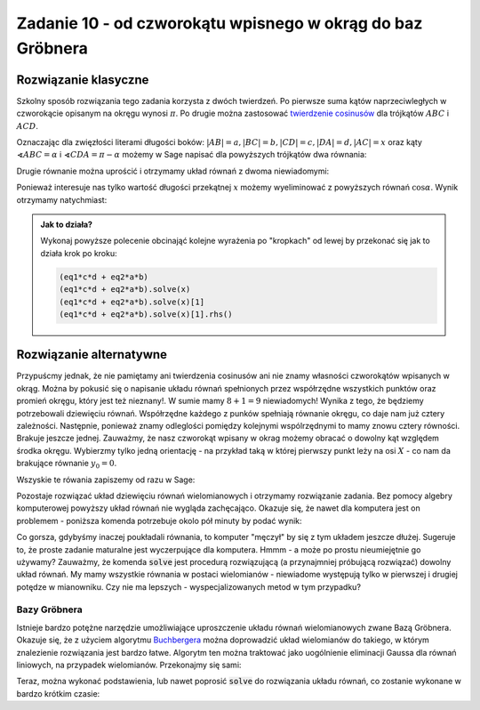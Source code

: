 Zadanie 10 - od czworokątu wpisnego w okrąg do baz Gröbnera
-----------------------------------------------------------

.. image:: matura2015/matura2015_r10.png
   :align: center


Rozwiązanie klasyczne
=====================

Szkolny sposób rozwiązania tego zadania korzysta z dwóch twierdzeń. Po
pierwsze suma kątów naprzeciwległych w czworokącie opisanym na okręgu
wynosi :math:`\pi`. Po drugie można zastosować `twierdzenie cosinusów
<https://pl.wikipedia.org/wiki/Twierdzenie_cosinus%C3%B3w>`_ dla
trójkątów :math:`ABC` i :math:`ACD`. 

Oznaczając dla zwięzłości literami długości boków:
:math:`|AB|=a,|BC|=b,|CD|=c,|DA|=d,|AC|=x` oraz kąty
:math:`\sphericalangle ABC=\alpha` i :math:`\sphericalangle
CDA=\pi-\alpha` możemy w Sage napisać dla powyższych trójkątów dwa
równania:


.. sagecellserver::

   var('a,b,alpha,c,d,x')
   eq1 = a^2 + b^2 - 2*a*b*cos(alpha) == x^2 
   eq2 = c^2 + d^2 - 2*c*d*cos(pi-alpha) == x^2
   html.table([[eq1],[eq2]])

Drugie równanie można uprościć i otrzymamy układ równań z dwoma
niewiadomymi:

.. sagecellserver::

   eq2 = eq2.simplify()
   html.table([[eq1],[eq2]])

Ponieważ interesuje nas tylko wartość długości przekątnej :math:`x`
możemy wyeliminować z powyższych równań :math:`\cos \alpha`. Wynik
otrzymamy natychmiast:

.. sagecellserver::

   (eq1*c*d + eq2*a*b).solve(x)[1].rhs().subs({a:2,b:3,c:4,d:5})

.. admonition:: Jak to działa?

   Wykonaj powyższe polecenie obcinająć kolejne wyrażenia po
   "kropkach" od lewej by przekonać się jak to działa krok po kroku:

   .. code:: python 
  
      (eq1*c*d + eq2*a*b)
      (eq1*c*d + eq2*a*b).solve(x)
      (eq1*c*d + eq2*a*b).solve(x)[1]
      (eq1*c*d + eq2*a*b).solve(x)[1].rhs()




Rozwiązanie alternatywne
========================

Przypuścmy jednak, że nie pamiętamy ani twierdzenia cosinusów ani nie
znamy własności czworokątów wpisanych w okrąg. Można by pokusić się o
napisanie układu równań spełnionych przez współrzędne wszystkich
punktów oraz promień okręgu, który jest też nieznany!. W sumie mamy
:math:`8+1=9` niewiadomych! Wynika z tego, że będziemy potrzebowali
dziewięciu równań. Współrzędne każdego z punków spełniają równanie
okręgu, co daje nam już cztery zależności. Następnie, ponieważ znamy
odleglości pomiędzy kolejnymi wspólrzędnymi to mamy znowu cztery
równości. Brakuje jeszcze jednej. Zauważmy, że nasz czworokąt wpisany
w okrag możemy obracać o dowolny kąt względem środka okręgu. Wybierzmy
tylko jedną orientację - na przykład taką w której pierwszy punkt leży
na osi :math:`X` - co nam da brakujące równanie :math:`y_0=0`. 

Wszyskie te rówania zapiszemy od razu w Sage:

.. sagecellserver::

   var('r,x0,y0,x1,y1,x2,y2,x3,y3')
   eqs=[x0^2+y0^2==r^2,\
    x1^2+y1^2==r^2,\
    x2^2+y2^2==r^2,\
    x3^2+y3^2==r^2,\
    (x1-x0)^2+(y1-y0)^2==2^2,\
    (x2-x1)^2+(y2-y1)^2==3^2,\
    (x3-x2)^2+(y3-y2)^2==4^2,\
    (x0-x3)^2+(y0-y3)^2==5^2,\
    y0==0]

   html.table(list(enumerate(eqs)))


Pozostaje rozwiązać układ dziewięciu równań wielomianowych i otrzymamy
rozwiązanie zadania. Bez pomocy algebry komputerowej powyższy układ
równań nie wygląda zachęcająco. Okazuje się, że nawet dla komputera
jest on problemem - poniższa komenda potrzebuje okolo pół minuty by
podać wynik:

.. sagecellserver::

   sols = solve(eqs,[x0,y0,x1,y1,x2,y2,x3,y3,r],solution_dict=True)
   print ((x0-x2)^2+(y0-y2)^2).subs(sols[0]).canonicalize_radical() 

Co gorsza, gdybyśmy inaczej poukładali równania, to komputer "męczył"
by się z tym układem jeszcze dłużej. Sugeruje to, że proste zadanie
maturalne jest wyczerpujące dla komputera. Hmmm - a może po prostu
nieumiejętnie go używamy? Zauważmy, że komenda :code:`solve` jest
procedurą rozwiązującą (a przynajmniej próbującą rozwiązać) dowolny
układ równań. My mamy wszystkie równania w postaci wielomianów -
niewiadome występują tylko w pierwszej i drugiej potędze w
mianowniku. Czy nie ma lepszych - wyspecjalizowanych metod w tym
przypadku?

Bazy Gröbnera
~~~~~~~~~~~~~~

Istnieje bardzo potężne narzędzie umożliwiające uproszczenie układu
równań wielomianowych zwane Bazą Gröbnera. Okazuje się, że z użyciem
algorytmu `Buchbergera
<https://en.wikipedia.org/wiki/Buchberger%27s_algorithm>`_ można
doprowadzić układ wielomianów do takiego, w którym znalezienie
rozwiązania jest bardzo łatwe. Algorytm ten można traktować jako
uogólnienie eliminacji Gaussa dla równań liniowych, na przypadek
wielomianów. Przekonajmy się sami:


.. sagecellserver::

   v = [x0,y0,x1,y1,x2,y2,x3,y3,r]
   R, vP = PolynomialRing(RationalField(), len(v), v).objgens()
   B = R.ideal(eqs).groebner_basis( ) 
   html.table(list(enumerate(B)))


Teraz, można wykonać podstawienia, lub nawet poprosić :code:`solve` do
rozwiązania układu równań, co zostanie wykonane w bardzo krótkim
czasie:

.. sagecellserver::

   s = solve(map(SR,B),map(SR,vP) ,solution_dict=True)[0]
   print    (sqrt((x0-x2)^2+(y0-y2)^2).subs(s).canonicalize_radical()   




   pkts = [vector((x1,y1)),vector((x2,y2)), vector((x3,y3)), vector((x0,y0)) ]


   pkts[1].subs(s),r.subs(s)


